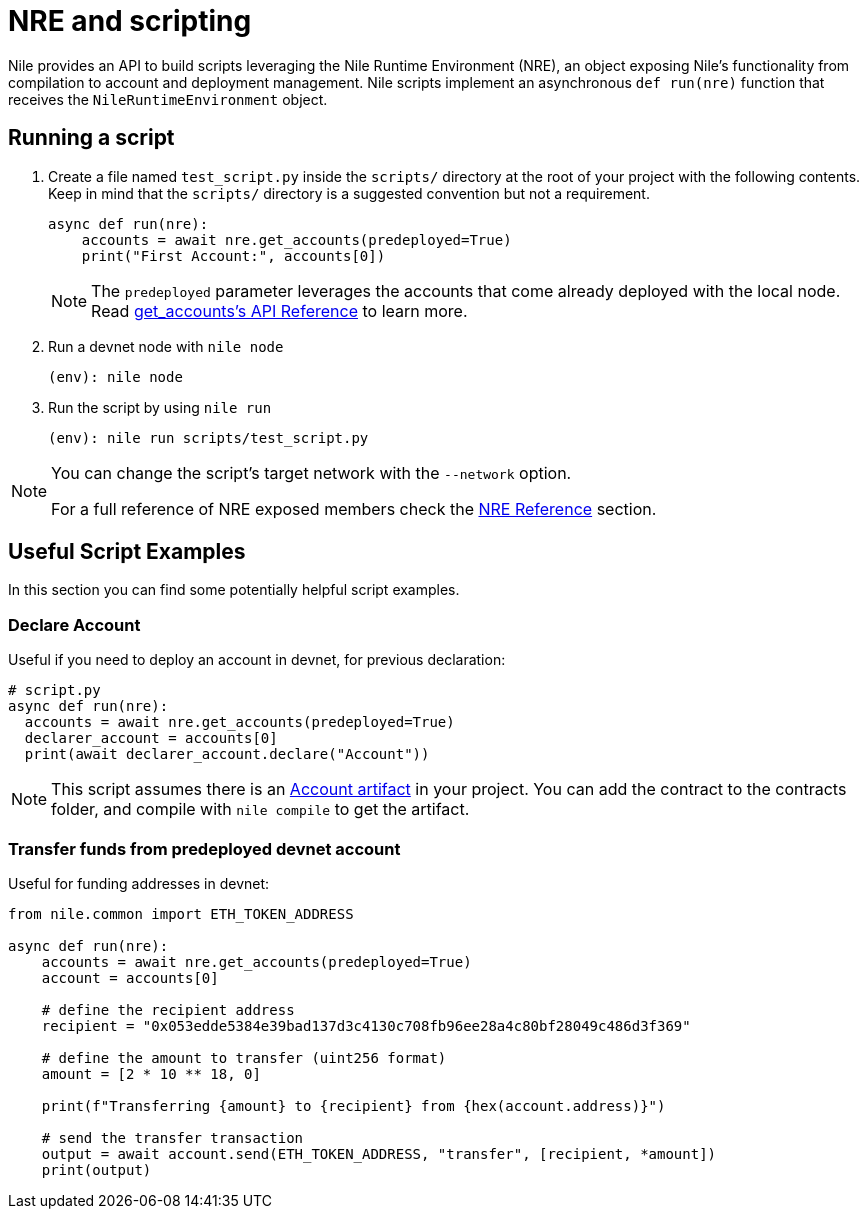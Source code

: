 = NRE and scripting

Nile provides an API to build scripts leveraging the Nile Runtime Environment (NRE), an object exposing Nile's functionality from compilation to account and deployment management. Nile scripts implement an asynchronous `def run(nre)` function that receives the `NileRuntimeEnvironment` object.

== Running a script

. Create a file named `test_script.py` inside the `scripts/` directory at the root of your project with the following contents. Keep in mind that the `scripts/` directory is a suggested convention but not a requirement.
+
[,python]
----
async def run(nre):
    accounts = await nre.get_accounts(predeployed=True)
    print("First Account:", accounts[0])
----
+
NOTE: The `predeployed` parameter leverages the accounts that come already deployed with the local node. Read xref:nre.adoc#get_accounts[get_accounts's API Reference] to learn more.
+
. Run a devnet node with `nile node`
+
[,sh]
----
(env): nile node
----
+
. Run the script by using `nile run`
+
[,sh]
----
(env): nile run scripts/test_script.py
----

[NOTE]
====
You can change the script's target network with the `--network` option.

For a full reference of NRE exposed members check the xref:nre.adoc[NRE Reference] section.
====

== Useful Script Examples

In this section you can find some potentially helpful script examples.

[#declare_account]
=== Declare Account

Useful if you need to deploy an account in devnet, for previous declaration:

[,python]
----
# script.py
async def run(nre):
  accounts = await nre.get_accounts(predeployed=True)
  declarer_account = accounts[0]
  print(await declarer_account.declare("Account"))
----

NOTE: This script assumes there is an link:https://github.com/OpenZeppelin/nile/tree/main/src/nile/artifacts[Account artifact] in your project. You can add the contract to the contracts folder, and compile with `nile compile` to get the artifact.

=== Transfer funds from predeployed devnet account

Useful for funding addresses in devnet:

[,python]
----
from nile.common import ETH_TOKEN_ADDRESS

async def run(nre):
    accounts = await nre.get_accounts(predeployed=True)
    account = accounts[0]

    # define the recipient address
    recipient = "0x053edde5384e39bad137d3c4130c708fb96ee28a4c80bf28049c486d3f369"

    # define the amount to transfer (uint256 format)
    amount = [2 * 10 ** 18, 0]

    print(f"Transferring {amount} to {recipient} from {hex(account.address)}")

    # send the transfer transaction
    output = await account.send(ETH_TOKEN_ADDRESS, "transfer", [recipient, *amount])
    print(output)
----
